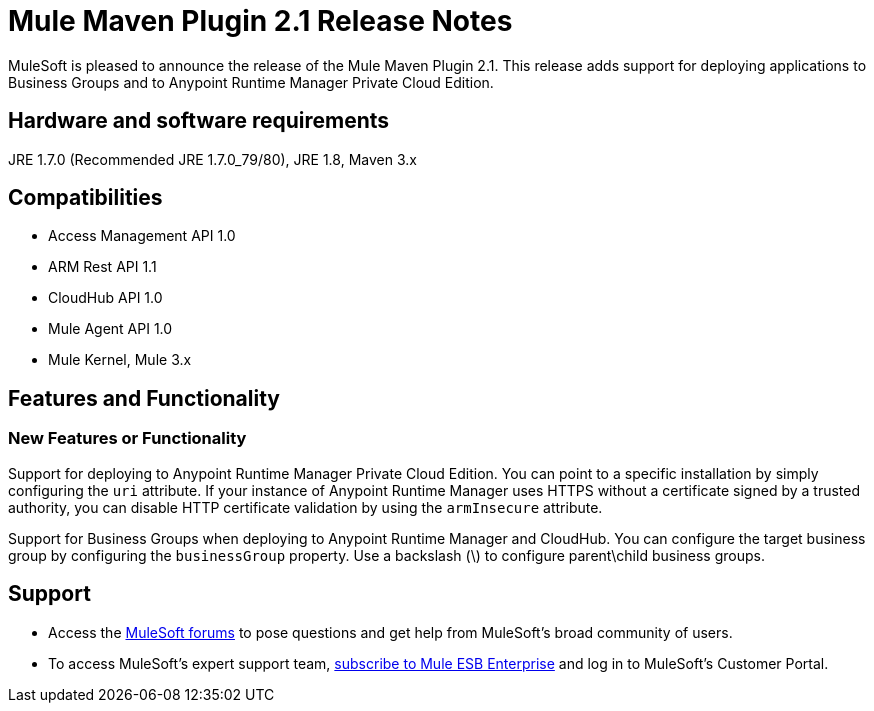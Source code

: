 = Mule Maven Plugin 2.1 Release Notes

MuleSoft is pleased to announce the release of the Mule Maven Plugin 2.1. This release adds support for deploying applications to Business Groups and to Anypoint Runtime Manager Private Cloud Edition.

== Hardware and software requirements
JRE 1.7.0 (Recommended JRE 1.7.0_79/80), JRE 1.8, Maven 3.x

== Compatibilities
* Access Management API 1.0
* ARM Rest API 1.1
* CloudHub API 1.0
* Mule Agent API 1.0
* Mule Kernel, Mule 3.x

== Features and Functionality
=== New Features or Functionality

Support for deploying to Anypoint Runtime Manager Private Cloud Edition. You can point to a specific installation by simply configuring the `uri` attribute. If your instance of Anypoint Runtime Manager uses HTTPS without a certificate signed by a trusted authority, you can disable HTTP certificate validation by using the `armInsecure` attribute.

Support for Business Groups when deploying to Anypoint Runtime Manager and CloudHub. You can configure the target business group by configuring the `businessGroup` property. Use a backslash (\) to configure parent\child business groups.


== Support

* Access the link:http://forums.mulesoft.com[MuleSoft forums] to pose questions and get help from MuleSoft's broad community of users.
* To access MuleSoft's expert support team, link:mailto:sales@mulesoft.com[subscribe to Mule ESB Enterprise] and log in to MuleSoft's Customer Portal.
